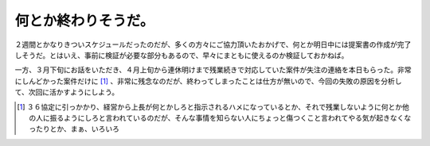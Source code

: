 何とか終わりそうだ。
====================

２週間とかなりきついスケジュールだったのだが、多くの方々にご協力頂いたおかげで、何とか明日中には提案書の作成が完了しそうだ。とはいえ、事前に検証が必要な部分もあるので、早々にまともに使えるのか検証しておかねば。

一方、３月下旬にお話をいただき、４月上旬から連休明けまで残業続きで対応していた案件が失注の連絡を本日もらった。非常にしんどかった案件だけに [#]_ 、非常に残念なのだが、終わってしまったことは仕方が無いので、今回の失敗の原因を分析して、次回に活かすようにしよう。




.. [#] ３６協定に引っかかり、経営から上長が何とかしろと指示されるハメになっているとか、それで残業しないように何とか他の人に振るようにしろと言われているのだが、そんな事情を知らない人にちょっと傷つくこと言われてやる気が起きなくなったりとか、まぁ、いろいろ


.. author:: default
.. categories:: work
.. tags::
.. comments::
